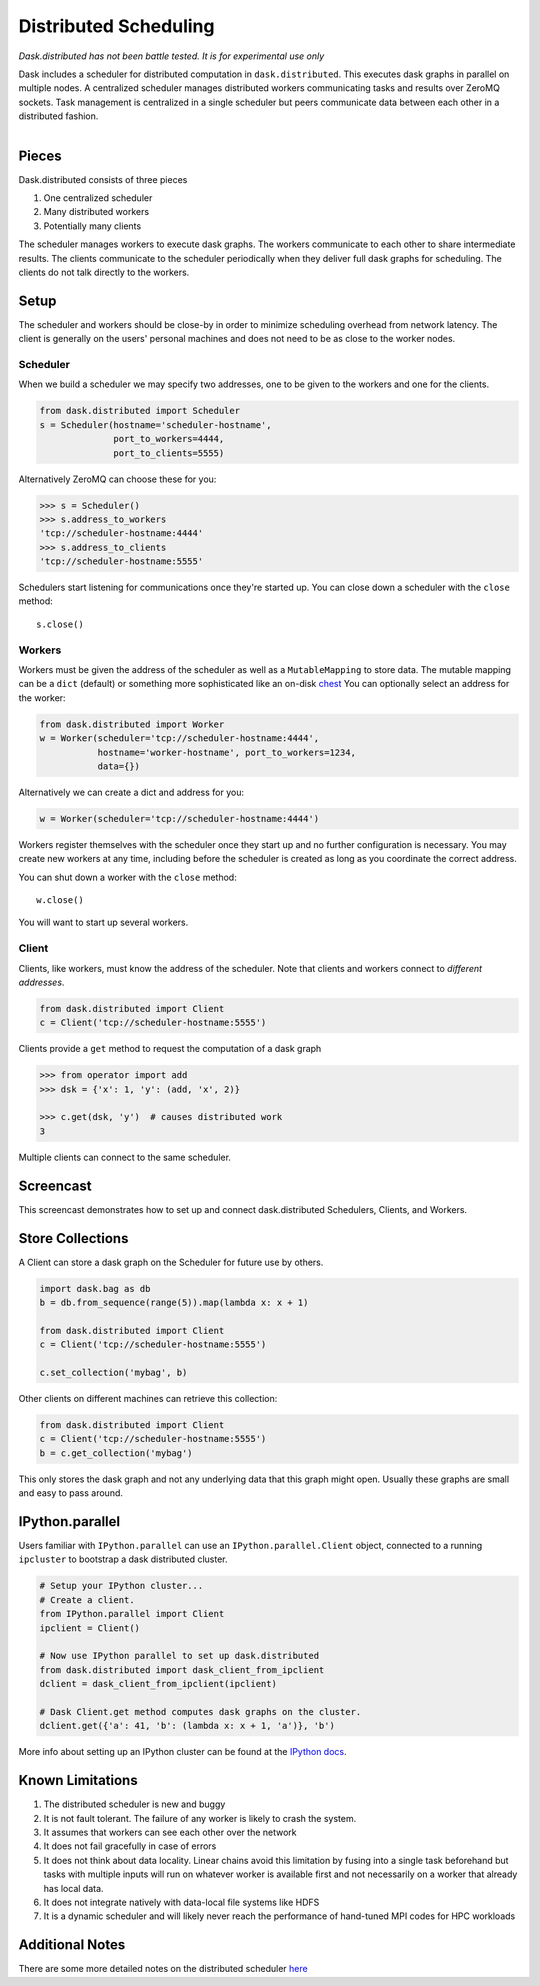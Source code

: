 Distributed Scheduling
======================

*Dask.distributed has not been battle tested. It is for experimental use only*

Dask includes a scheduler for distributed computation in ``dask.distributed``.
This executes dask graphs in parallel on multiple nodes.  A centralized
scheduler manages distributed workers communicating tasks and results over
ZeroMQ sockets.  Task management is centralized in a single scheduler but peers
communicate data between each other in a distributed fashion.

.. figure:: images/distributed-layout.png
   :alt: "distributed dask node layout"
   :align: right


Pieces
------

Dask.distributed consists of three pieces

1.  One centralized scheduler
2.  Many distributed workers
3.  Potentially many clients

The scheduler manages workers to execute dask graphs.  The workers communicate
to each other to share intermediate results.  The clients communicate to the
scheduler periodically when they deliver full dask graphs for scheduling.  The
clients do not talk directly to the workers.


Setup
-----

The scheduler and workers should be close-by in order to minimize scheduling
overhead from network latency.  The client is generally on the users' personal
machines and does not need to be as close to the worker nodes.

Scheduler
`````````

When we build a scheduler we may specify two addresses, one to be given to the
workers and one for the clients.

.. code-block:: python

   from dask.distributed import Scheduler
   s = Scheduler(hostname='scheduler-hostname',
                 port_to_workers=4444,
                 port_to_clients=5555)

Alternatively ZeroMQ can choose these for you:

.. code-block:: python

   >>> s = Scheduler()
   >>> s.address_to_workers
   'tcp://scheduler-hostname:4444'
   >>> s.address_to_clients
   'tcp://scheduler-hostname:5555'

Schedulers start listening for communications once they're started up.  You can
close down a scheduler with the ``close`` method::

   s.close()


Workers
```````

Workers must be given the address of the scheduler as well as a
``MutableMapping`` to store data.  The mutable mapping can be a ``dict``
(default) or something more sophisticated like an on-disk chest_  You can
optionally select an address for the worker:

.. code-block:: python

   from dask.distributed import Worker
   w = Worker(scheduler='tcp://scheduler-hostname:4444',
              hostname='worker-hostname', port_to_workers=1234,
              data={})

Alternatively we can create a dict and address for you:

.. code-block:: python

   w = Worker(scheduler='tcp://scheduler-hostname:4444')

Workers register themselves with the scheduler once they start up and no
further configuration is necessary.  You may create new workers at any time,
including before the scheduler is created as long as you coordinate the correct
address.

You can shut down a worker with the ``close`` method::

   w.close()

You will want to start up several workers.


Client
``````

Clients, like workers, must know the address of the scheduler.  Note that
clients and workers connect to *different addresses*.

.. code-block:: python

   from dask.distributed import Client
   c = Client('tcp://scheduler-hostname:5555')

Clients provide a ``get`` method to request the computation of a dask graph

.. code-block:: python

   >>> from operator import add
   >>> dsk = {'x': 1, 'y': (add, 'x', 2)}

   >>> c.get(dsk, 'y')  # causes distributed work
   3

Multiple clients can connect to the same scheduler.


Screencast
----------

This screencast demonstrates how to set up and connect dask.distributed
Schedulers, Clients, and Workers.

.. raw:: html

   <iframe width="560" height="315"
           src="https://www.youtube.com/embed/uQro_CaP9Fo?rel=0" frameborder="0"
           allowfullscreen=""></iframe>


Store Collections
-----------------

A Client can store a dask graph on the Scheduler for future use by others.

.. code-block:: python

   import dask.bag as db
   b = db.from_sequence(range(5)).map(lambda x: x + 1)

   from dask.distributed import Client
   c = Client('tcp://scheduler-hostname:5555')

   c.set_collection('mybag', b)

Other clients on different machines can retrieve this collection:

.. code-block:: python

   from dask.distributed import Client
   c = Client('tcp://scheduler-hostname:5555')
   b = c.get_collection('mybag')

This only stores the dask graph and not any underlying data that this graph
might open.  Usually these graphs are small and easy to pass around.


IPython.parallel
----------------

Users familiar with ``IPython.parallel`` can use an ``IPython.parallel.Client``
object, connected to a running ``ipcluster`` to bootstrap a dask distributed
cluster.

.. code-block:: python

    # Setup your IPython cluster...
    # Create a client.
    from IPython.parallel import Client
    ipclient = Client()

    # Now use IPython parallel to set up dask.distributed
    from dask.distributed import dask_client_from_ipclient
    dclient = dask_client_from_ipclient(ipclient)

    # Dask Client.get method computes dask graphs on the cluster.
    dclient.get({'a': 41, 'b': (lambda x: x + 1, 'a')}, 'b')

More info about setting up an IPython cluster can be found at the
`IPython docs`_.

.. _`IPython docs`: http://ipython.org/ipython-doc/dev/parallel/parallel_process.html


Known Limitations
-----------------

1.  The distributed scheduler is new and buggy
2.  It is not fault tolerant.  The failure of any worker is likely to crash the
    system.
3.  It assumes that workers can see each other over the network
4.  It does not fail gracefully in case of errors
5.  It does not think about data locality.  Linear chains avoid this limitation
    by fusing into a single task beforehand but tasks with multiple inputs will
    run on whatever worker is available first and not necessarily on a worker
    that already has local data.
6.  It does not integrate natively with data-local file systems like HDFS
7.  It is a dynamic scheduler and will likely never reach the
    performance of hand-tuned MPI codes for HPC workloads


Additional Notes
----------------

There are some more detailed notes on the distributed scheduler here_

.. _chest: https://github.com/blaze/chest
.. _here: distributed-details.html
